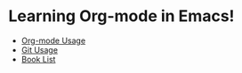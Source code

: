 * Learning Org-mode in Emacs!
- [[file:Org-mode.org][Org-mode Usage]]
- [[file:git.org][Git Usage]]
- [[file:BookList.org][Book List]]
